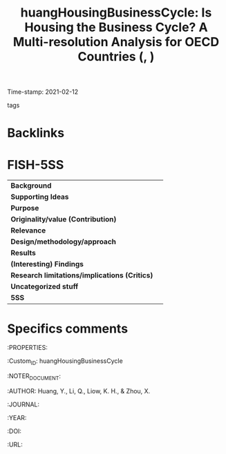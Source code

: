 #+TITLE: huangHousingBusinessCycle: Is Housing the Business Cycle? A Multi-resolution Analysis for OECD Countries (, )
#+ROAM_KEY: cite:huangHousingBusinessCycle
#+ROAM_TAGS:
Time-stamp: 2021-02-12
- tags ::


* Backlinks



* FISH-5SS


|---------------------------------------------+-----|
| *Background*                                  |     |
| *Supporting Ideas*                            |     |
| *Purpose*                                     |     |
| *Originality/value (Contribution)*            |     |
| *Relevance*                                   |     |
| *Design/methodology/approach*                 |     |
| *Results*                                     |     |
| *(Interesting) Findings*                      |     |
| *Research limitations/implications (Critics)* |     |
| *Uncategorized stuff*                         |     |
| *5SS*                                         |     |
|---------------------------------------------+-----|

* Specifics comments

:PROPERTIES:

    :Custom_ID: huangHousingBusinessCycle

    :NOTER_DOCUMENT:

    :AUTHOR: Huang, Y., Li, Q., Liow, K. H., & Zhou, X.

    :JOURNAL:

    :YEAR:

    :DOI:

    :URL:
